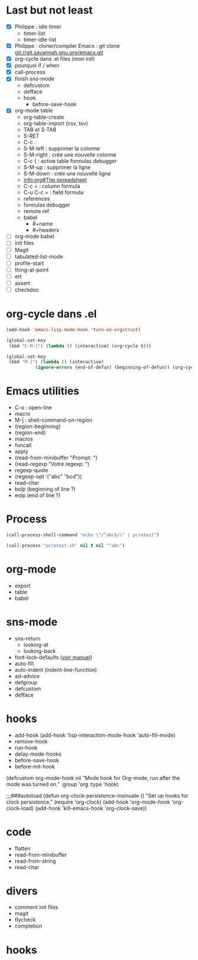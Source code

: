 * Last but not least
  :PROPERTIES:
  :ARCHIVE_TIME: 2016-07-22 ven. 14:16
  :ARCHIVE_FILE: ~/emacs-training/day-3.org
  :ARCHIVE_CATEGORY: day-3
  :END:

- [X] Philippe : idle timer
  - timer-list
  - timer-idle-list
- [X] Philippe : cloner/compiler Emacs : git clone git://git.savannah.gnu.org/emacs.git
- [X] org-cycle dans .el files (mon init)
- [X] pourquoi if / when 
- [X] call-process
- [X] finish sns-mode
  - defcustom
  - defface
  - hook
    - before-save-hook
- [X] org-mode table
  - org-table-create
  - org-table-import (csv, tsv)
  - TAB et S-TAB
  - S-RET
  - C-c .
  - S-M-left : supprimer la colonne
  - S-M-right : crée une nouvelle colonne
  - C-c { : active table formulas debugger
  - S-M-up : supprimer la ligne
  - S-M-down : crée une nouvelle ligne
  - [[info:org#The%20spreadsheet][info:org#The spreadsheet]]
  - C-c = : column formula
  - C-u C-c = : field formula
  - references
  - formulas debugger
  - remote ref
  - babel
    - #+name
    - #+headers
- [ ] org-mode babel
- [ ] init files
- [ ] Magit
- [ ] tabulated-list-mode
- [ ] profile-start
- [ ] thing-at-point
- [ ] ert
- [ ] assert
- [ ] checkdoc

* org-cycle dans .el

#+BEGIN_SRC emacs-lisp
(add-hook 'emacs-lisp-mode-hook 'turn-on-orgstruct)

(global-set-key
 (kbd "C-M-]") (lambda () (interactive) (org-cycle t)))

(global-set-key
 (kbd "M-]") (lambda () (interactive)
	       (ignore-errors (end-of-defun) (beginning-of-defun)) (org-cycle)))
#+END_SRC

* Emacs utilities

- C-o : open-line
- macro
- M-| : shell-command-on-region
- (region-beginning)
- (region-end)
- macros
- funcall
- apply
- (read-from-minibuffer "Prompt: ")
- (read-regexp "Votre regexp: ")
- regexp-quote
- (regexp-opt '("abc" "bcd"))
- read-char
- bolp (beginning of line ?)
- eolp (end of line ?)

* Process

#+BEGIN_SRC emacs-lisp
(call-process-shell-command "echo \"/^abc$/\" | pcretest")

(call-process "pcretest.sh" nil t nil "^abc")
#+END_SRC

* org-mode

- export
- table
- babel

* sns-mode

- sns-return
  - looking-at
  - looking-back
- font-lock-defaults ([[info:elisp#Font%20Lock%20Basics][voir manuel]])
- auto-fill
- auto-indent (indent-line-function)
- ad-advice
- defgroup
- defcustom
- defface

* hooks

- add-hook (add-hook 'lisp-interaction-mode-hook 'auto-fill-mode)
- remove-hook
- run-hook
- delay-mode-hooks
- before-save-hook
- before-init-hook

(defcustom org-mode-hook nil
  "Mode hook for Org-mode, run after the mode was turned on."
  :group 'org
  :type 'hook)

;;;###autoload
(defun org-clock-persistence-insinuate ()
  "Set up hooks for clock persistence."
  (require 'org-clock)
  (add-hook 'org-mode-hook 'org-clock-load)
  (add-hook 'kill-emacs-hook 'org-clock-save))

* code
  
- flatten
- read-from-minibuffer
- read-from-string
- read-char

* divers

- comment init files
- magit
- flycheck
- completion

* hooks

